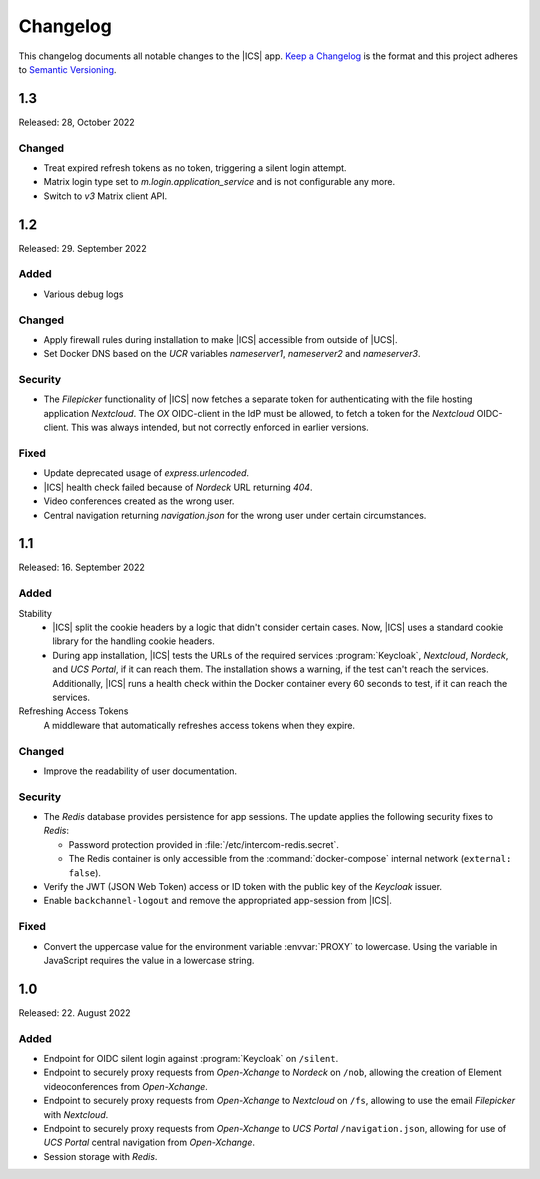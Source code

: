 .. _app-changelog:

*********
Changelog
*********

This changelog documents all notable changes to the |ICS| app. `Keep a
Changelog <https://keepachangelog.com/en/1.0.0/>`_ is the format and this
project adheres to `Semantic Versioning <https://semver.org/spec/v2.0.0.html>`_.

1.3
===

Released: 28, October 2022

Changed
-------

* Treat expired refresh tokens as no token, triggering a silent login attempt.
* Matrix login type set to `m.login.application_service` and is not configurable any more.
* Switch to `v3` Matrix client API.

1.2
===

Released: 29. September 2022

Added
-----

* Various debug logs

Changed
-------

* Apply firewall rules during installation to make |ICS| accessible from outside of |UCS|.
* Set Docker DNS based on the *UCR* variables `nameserver1`, `nameserver2` and `nameserver3`.

Security
--------

* The *Filepicker* functionality of |ICS| now fetches a separate token for authenticating with
  the file hosting application *Nextcloud*. The *OX* OIDC-client in the IdP must be allowed, to
  fetch a token for the *Nextcloud* OIDC-client. This was always intended, but not correctly
  enforced in earlier versions.

Fixed
-----

* Update deprecated usage of `express.urlencoded`.
* |ICS| health check failed because of *Nordeck* URL returning `404`.
* Video conferences created as the wrong user.
* Central navigation returning `navigation.json` for the wrong user under certain circumstances.

1.1
===

Released: 16. September 2022

Added
-----

Stability
   * |ICS| split the cookie headers by a logic that didn't consider certain
     cases. Now, |ICS| uses a standard cookie library for the handling cookie
     headers.

   * During app installation, |ICS| tests the URLs of the required services
     :program:`Keycloak`, *Nextcloud*, *Nordeck*, and *UCS Portal*, if it can
     reach them. The installation shows a warning, if the test can't reach the
     services. Additionally, |ICS| runs a health check within the Docker
     container every 60 seconds to test, if it can reach the services.

Refreshing Access Tokens
   A middleware that automatically refreshes access tokens when they expire.

Changed
-------

* Improve the readability of user documentation.

Security
--------

* The *Redis* database provides persistence for app sessions. The update applies
  the following security fixes to *Redis*:

  * Password protection provided in :file:`/etc/intercom-redis.secret`.

  * The Redis container is only accessible from the :command:`docker-compose`
    internal network (``external: false``).

* Verify the JWT (JSON Web Token) access or ID token with the public key of the
  *Keycloak* issuer.

* Enable ``backchannel-logout`` and remove the appropriated app-session from
  |ICS|.

Fixed
-----

* Convert the uppercase value for the environment variable :envvar:`PROXY` to
  lowercase. Using the variable in JavaScript requires the value in a lowercase
  string.

1.0
===

Released: 22. August 2022

Added
-----

* Endpoint for OIDC silent login against :program:`Keycloak` on ``/silent``.

* Endpoint to securely proxy requests from *Open-Xchange* to *Nordeck* on ``/nob``,
  allowing the creation of Element videoconferences from *Open-Xchange*.

* Endpoint to securely proxy requests from *Open-Xchange* to *Nextcloud* on ``/fs``,
  allowing to use the email *Filepicker* with *Nextcloud*.

* Endpoint to securely proxy requests from *Open-Xchange* to *UCS Portal* ``/navigation.json``,
  allowing for use of *UCS Portal* central navigation from *Open-Xchange*.

* Session storage with *Redis*.
